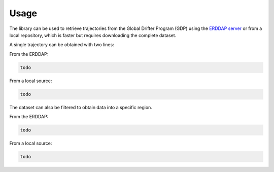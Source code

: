 .. _usage:

Usage
=====

The library can be used to retrieve trajectories from the Global Drifter Program (GDP) using the `ERDDAP server <https://data.pmel.noaa.gov/generic/erddap/tabledap/gdp_hourly_velocities.html>`_ or from a local repository, which is faster but requires downloading the complete dataset.

A single trajectory can be obtained with two lines:

From the ERDDAP:

.. code-block:: text

   todo
	 
From a local source:

.. code-block:: text

   todo
	 
The dataset can also be filtered to obtain data into a specific region.

From the ERDDAP:

.. code-block:: text

   todo
	 
From a local source:

.. code-block:: text

   todo
